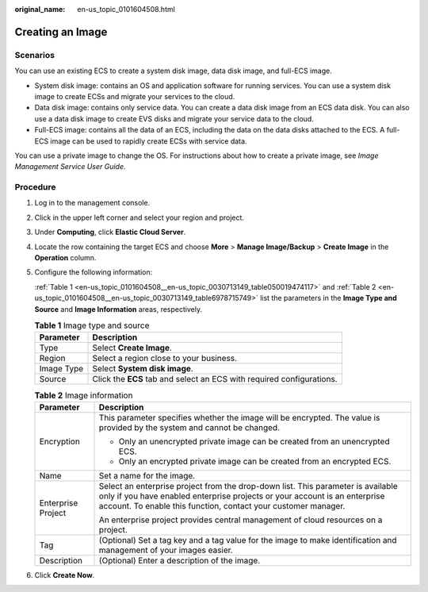 :original_name: en-us_topic_0101604508.html

.. _en-us_topic_0101604508:

Creating an Image
=================

Scenarios
---------

You can use an existing ECS to create a system disk image, data disk image, and full-ECS image.

-  System disk image: contains an OS and application software for running services. You can use a system disk image to create ECSs and migrate your services to the cloud.
-  Data disk image: contains only service data. You can create a data disk image from an ECS data disk. You can also use a data disk image to create EVS disks and migrate your service data to the cloud.
-  Full-ECS image: contains all the data of an ECS, including the data on the data disks attached to the ECS. A full-ECS image can be used to rapidly create ECSs with service data.

You can use a private image to change the OS. For instructions about how to create a private image, see *Image Management Service User Guide*.

Procedure
---------

#. Log in to the management console.

#. Click |image1| in the upper left corner and select your region and project.

#. Under **Computing**, click **Elastic Cloud Server**.

#. Locate the row containing the target ECS and choose **More** > **Manage Image/Backup** > **Create Image** in the **Operation** column.

#. Configure the following information:

   :ref:`Table 1 <en-us_topic_0101604508__en-us_topic_0030713149_table050019474117>` and :ref:`Table 2 <en-us_topic_0101604508__en-us_topic_0030713149_table6978715749>` list the parameters in the **Image Type and Source** and **Image Information** areas, respectively.

   .. _en-us_topic_0101604508__en-us_topic_0030713149_table050019474117:

   .. table:: **Table 1** Image type and source

      +------------+-----------------------------------------------------------------------+
      | Parameter  | Description                                                           |
      +============+=======================================================================+
      | Type       | Select **Create Image**.                                              |
      +------------+-----------------------------------------------------------------------+
      | Region     | Select a region close to your business.                               |
      +------------+-----------------------------------------------------------------------+
      | Image Type | Select **System disk image**.                                         |
      +------------+-----------------------------------------------------------------------+
      | Source     | Click the **ECS** tab and select an ECS with required configurations. |
      +------------+-----------------------------------------------------------------------+

   .. _en-us_topic_0101604508__en-us_topic_0030713149_table6978715749:

   .. table:: **Table 2** Image information

      +-----------------------------------+----------------------------------------------------------------------------------------------------------------------------------------------------------------------------------------------------------------------------------+
      | Parameter                         | Description                                                                                                                                                                                                                      |
      +===================================+==================================================================================================================================================================================================================================+
      | Encryption                        | This parameter specifies whether the image will be encrypted. The value is provided by the system and cannot be changed.                                                                                                         |
      |                                   |                                                                                                                                                                                                                                  |
      |                                   | -  Only an unencrypted private image can be created from an unencrypted ECS.                                                                                                                                                     |
      |                                   | -  Only an encrypted private image can be created from an encrypted ECS.                                                                                                                                                         |
      +-----------------------------------+----------------------------------------------------------------------------------------------------------------------------------------------------------------------------------------------------------------------------------+
      | Name                              | Set a name for the image.                                                                                                                                                                                                        |
      +-----------------------------------+----------------------------------------------------------------------------------------------------------------------------------------------------------------------------------------------------------------------------------+
      | Enterprise Project                | Select an enterprise project from the drop-down list. This parameter is available only if you have enabled enterprise projects or your account is an enterprise account. To enable this function, contact your customer manager. |
      |                                   |                                                                                                                                                                                                                                  |
      |                                   | An enterprise project provides central management of cloud resources on a project.                                                                                                                                               |
      +-----------------------------------+----------------------------------------------------------------------------------------------------------------------------------------------------------------------------------------------------------------------------------+
      | Tag                               | (Optional) Set a tag key and a tag value for the image to make identification and management of your images easier.                                                                                                              |
      +-----------------------------------+----------------------------------------------------------------------------------------------------------------------------------------------------------------------------------------------------------------------------------+
      | Description                       | (Optional) Enter a description of the image.                                                                                                                                                                                     |
      +-----------------------------------+----------------------------------------------------------------------------------------------------------------------------------------------------------------------------------------------------------------------------------+

#. Click **Create Now**.

.. |image1| image:: /_static/images/en-us_image_0210779229.png

